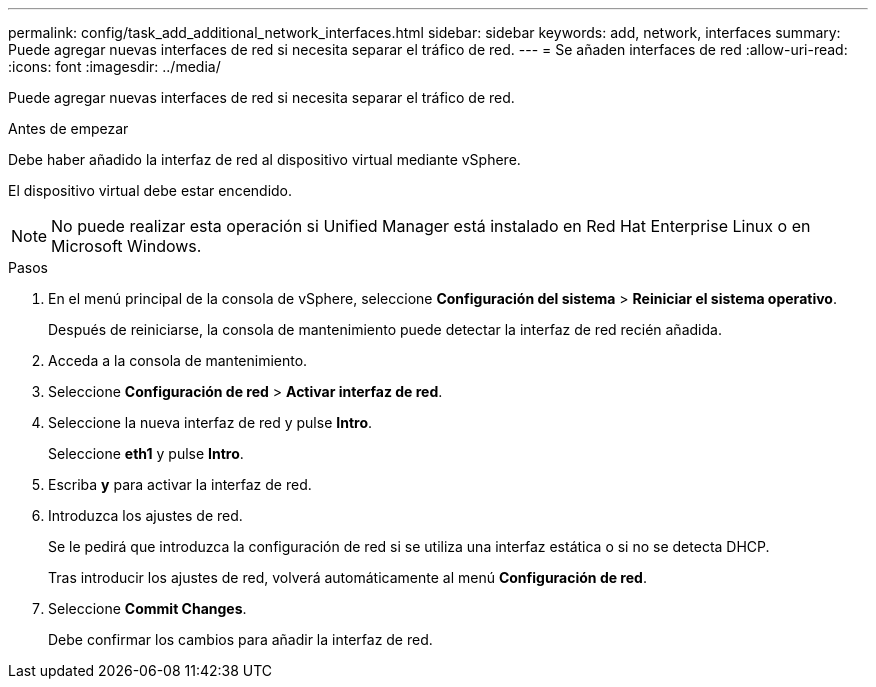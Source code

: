 ---
permalink: config/task_add_additional_network_interfaces.html 
sidebar: sidebar 
keywords: add, network, interfaces 
summary: Puede agregar nuevas interfaces de red si necesita separar el tráfico de red. 
---
= Se añaden interfaces de red
:allow-uri-read: 
:icons: font
:imagesdir: ../media/


[role="lead"]
Puede agregar nuevas interfaces de red si necesita separar el tráfico de red.

.Antes de empezar
Debe haber añadido la interfaz de red al dispositivo virtual mediante vSphere.

El dispositivo virtual debe estar encendido.

[NOTE]
====
No puede realizar esta operación si Unified Manager está instalado en Red Hat Enterprise Linux o en Microsoft Windows.

====
.Pasos
. En el menú principal de la consola de vSphere, seleccione *Configuración del sistema* > *Reiniciar el sistema operativo*.
+
Después de reiniciarse, la consola de mantenimiento puede detectar la interfaz de red recién añadida.

. Acceda a la consola de mantenimiento.
. Seleccione *Configuración de red* > *Activar interfaz de red*.
. Seleccione la nueva interfaz de red y pulse *Intro*.
+
Seleccione *eth1* y pulse *Intro*.

. Escriba *y* para activar la interfaz de red.
. Introduzca los ajustes de red.
+
Se le pedirá que introduzca la configuración de red si se utiliza una interfaz estática o si no se detecta DHCP.

+
Tras introducir los ajustes de red, volverá automáticamente al menú *Configuración de red*.

. Seleccione *Commit Changes*.
+
Debe confirmar los cambios para añadir la interfaz de red.


